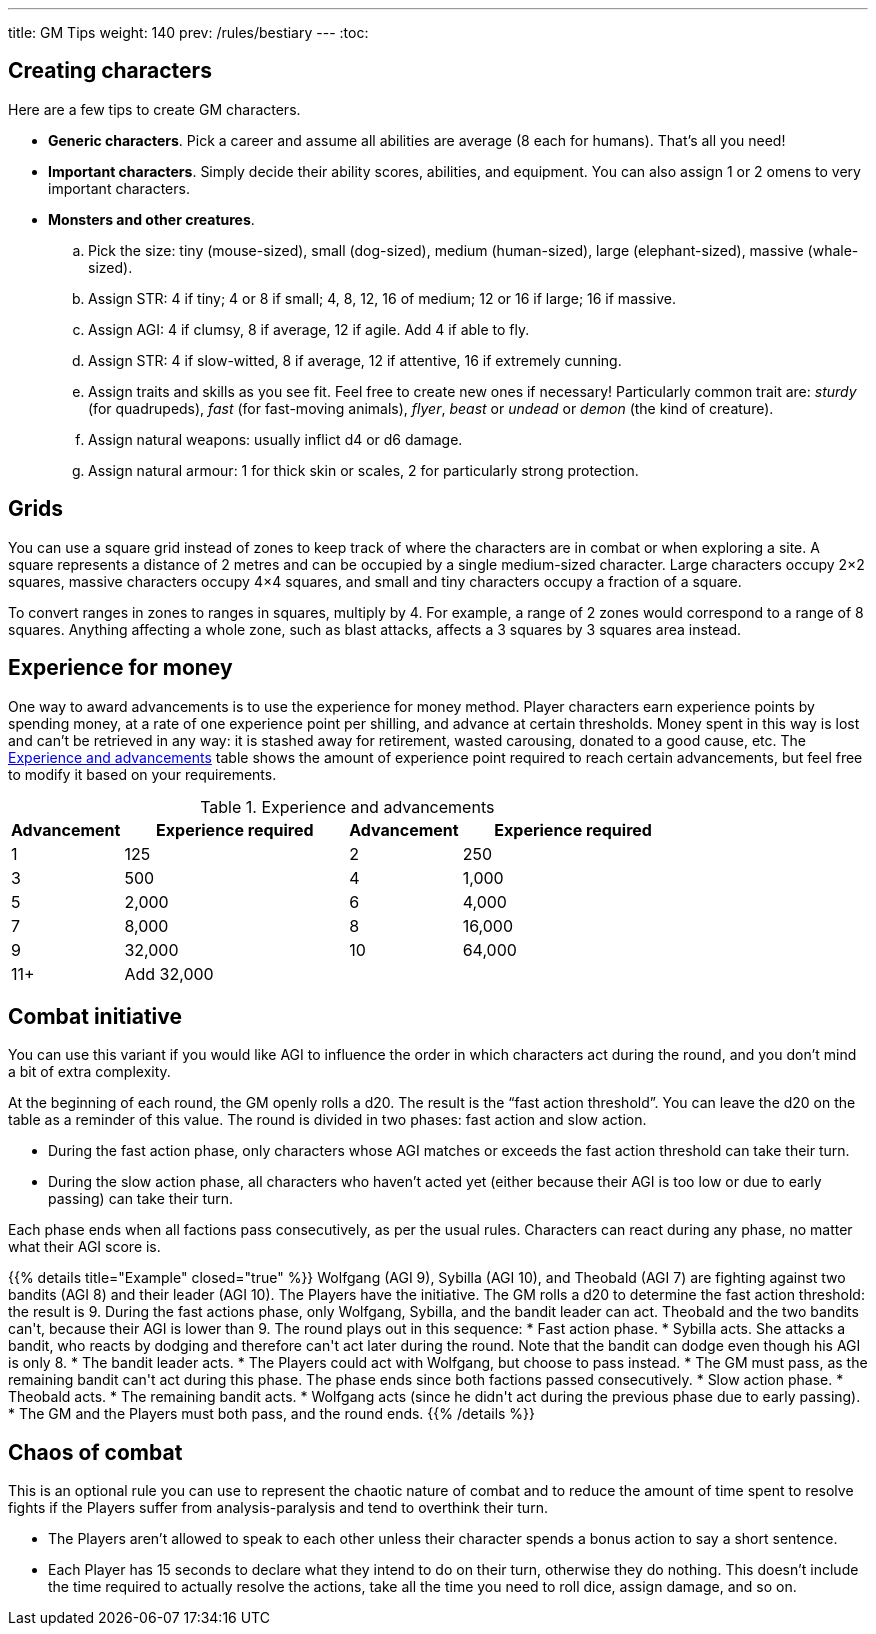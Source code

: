 ---
title: GM Tips
weight: 140
prev: /rules/bestiary
---
:toc:

== Creating characters

Here are a few tips to create GM characters.

* *Generic characters*.
Pick a career and assume all abilities are average (8 each for humans).
That's all you need!

* *Important characters*.
Simply decide their ability scores, abilities, and equipment.
You can also assign 1 or 2 omens to very important characters.

* *Monsters and other creatures*.

.. Pick the size: tiny (mouse-sized), small (dog-sized), medium (human-sized), large (elephant-sized), massive (whale-sized).

.. Assign STR: 4 if tiny; 4 or 8 if small; 4, 8, 12, 16 of medium; 12 or 16 if large; 16 if massive.

.. Assign AGI: 4 if clumsy, 8 if average, 12 if agile.
Add 4 if able to fly.

.. Assign STR: 4 if slow-witted, 8 if average, 12 if attentive, 16 if extremely cunning.

.. Assign traits and skills as you see fit.
Feel free to create new ones if necessary!
Particularly common trait are: _sturdy_ (for quadrupeds), _fast_ (for fast-moving animals), _flyer_, _beast_ or _undead_ or _demon_ (the kind of creature).

.. Assign natural weapons: usually inflict d4 or d6 damage.

.. Assign natural armour: 1 for thick skin or scales, 2 for particularly strong protection.


== Grids

You can use a square grid instead of zones to keep track of where the characters are in combat or when exploring a site.
A square represents a distance of 2 metres and can be occupied by a single medium-sized character.
Large characters occupy 2×2 squares, massive characters occupy 4×4 squares, and small and tiny characters occupy a fraction of a square.

To convert ranges in zones to ranges in squares, multiply by 4.
For example, a range of 2 zones would correspond to a range of 8 squares.
Anything affecting a whole zone, such as blast attacks, affects a 3 squares by 3 squares area instead.


== Experience for money

One way to award advancements is to use the experience for money method.
Player characters earn experience points by spending money, at a rate of one experience point per shilling, and advance at certain thresholds.
Money spent in this way is lost and can't be retrieved in any way: it is stashed away for retirement, wasted carousing, donated to a good cause, etc.
The <<tb_experience_and_advancements>> table shows the amount of experience point required to reach certain advancements, but feel free to modify it based on your requirements.

.Experience and advancements
[[tb_experience_and_advancements]]
[options='header, unbreakable', cols="^2,^4,^2,^4"]
|===
|Advancement |Experience required
|Advancement |Experience required
|1   |125
|2   |250
|3   |500
|4   |1,000
|5   |2,000
|6   |4,000
|7   |8,000
|8   |16,000
|9   |32,000
|10  |64,000
|11+  3+|Add 32,000
|===


== Combat initiative

You can use this variant if you would like AGI to influence the order in which characters act during the round, and you don't mind a bit of extra complexity.

At the beginning of each round, the GM openly rolls a d20.
The result is the "`fast action threshold`".
You can leave the d20 on the table as a reminder of this value.
The round is divided in two phases: fast action and slow action.

* During the fast action phase, only characters whose AGI matches or exceeds the fast action threshold can take their turn.

* During the slow action phase, all characters who haven't acted yet (either because their AGI is too low or due to early passing) can take their turn.

Each phase ends when all factions pass consecutively, as per the usual rules.
Characters can react during any phase, no matter what their AGI score is.

++++
{{% details title="Example" closed="true" %}}

Wolfgang (AGI 9), Sybilla (AGI 10), and Theobald (AGI 7) are fighting against two bandits (AGI 8) and their leader (AGI 10).
The Players have the initiative.

The GM rolls a d20 to determine the fast action threshold: the result is 9.
During the fast actions phase, only Wolfgang, Sybilla, and the bandit leader can act.
Theobald and the two bandits can't, because their AGI is lower than 9.
The round plays out in this sequence:

* Fast action phase.

    * Sybilla acts.
      She attacks a bandit, who reacts by dodging and therefore can't act later during the round.
      Note that the bandit can dodge even though his AGI is only 8.

    * The bandit leader acts.

    * The Players could act with Wolfgang, but choose to pass instead.

    * The GM must pass, as the remaining bandit can't act during this phase.
      The phase ends since both factions passed consecutively.

* Slow action phase.

    * Theobald acts.

    * The remaining bandit acts.

    * Wolfgang acts (since he didn't act during the previous phase due to early passing).

    * The GM and the Players must both pass, and the round ends.

{{% /details %}}
++++


== Chaos of combat

This is an optional rule you can use to represent the chaotic nature of combat and to reduce the amount of time spent to resolve fights if the Players suffer from analysis-paralysis and tend to overthink their turn.

* The Players aren't allowed to speak to each other unless their character spends a bonus action to say a short sentence.

* Each Player has 15 seconds to declare what they intend to do on their turn, otherwise they do nothing.
This doesn't include the time required to actually resolve the actions, take all the time you need to roll dice, assign damage, and so on.
